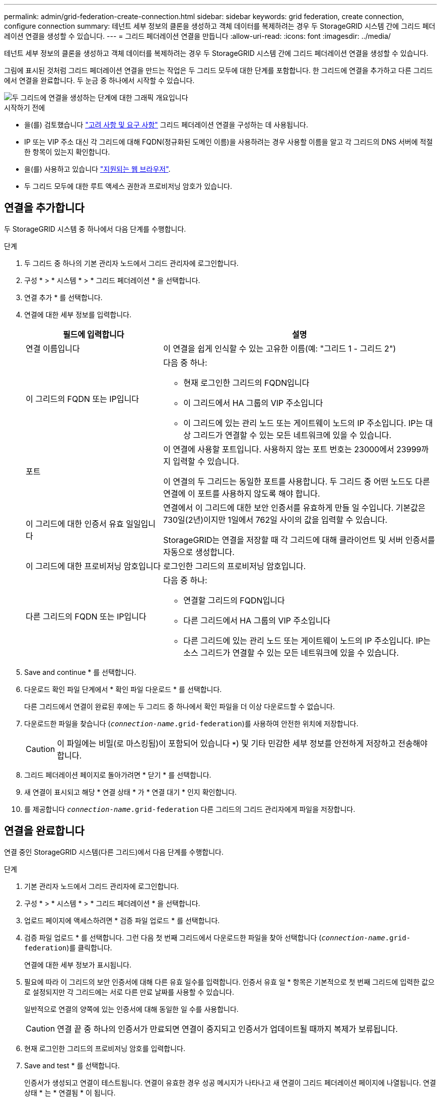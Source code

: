 ---
permalink: admin/grid-federation-create-connection.html 
sidebar: sidebar 
keywords: grid federation, create connection, configure connection 
summary: 테넌트 세부 정보의 클론을 생성하고 객체 데이터를 복제하려는 경우 두 StorageGRID 시스템 간에 그리드 페더레이션 연결을 생성할 수 있습니다. 
---
= 그리드 페더레이션 연결을 만듭니다
:allow-uri-read: 
:icons: font
:imagesdir: ../media/


[role="lead"]
테넌트 세부 정보의 클론을 생성하고 객체 데이터를 복제하려는 경우 두 StorageGRID 시스템 간에 그리드 페더레이션 연결을 생성할 수 있습니다.

그림에 표시된 것처럼 그리드 페더레이션 연결을 만드는 작업은 두 그리드 모두에 대한 단계를 포함합니다. 한 그리드에 연결을 추가하고 다른 그리드에서 연결을 완료합니다. 두 눈금 중 하나에서 시작할 수 있습니다.

image::../media/grid-federation-create-connection.png[두 그리드에 연결을 생성하는 단계에 대한 그래픽 개요입니다]

.시작하기 전에
* 을(를) 검토했습니다 link:grid-federation-overview.html["고려 사항 및 요구 사항"] 그리드 페더레이션 연결을 구성하는 데 사용됩니다.
* IP 또는 VIP 주소 대신 각 그리드에 대해 FQDN(정규화된 도메인 이름)을 사용하려는 경우 사용할 이름을 알고 각 그리드의 DNS 서버에 적절한 항목이 있는지 확인합니다.
* 을(를) 사용하고 있습니다 link:../admin/web-browser-requirements.html["지원되는 웹 브라우저"].
* 두 그리드 모두에 대한 루트 액세스 권한과 프로비저닝 암호가 있습니다.




== 연결을 추가합니다

두 StorageGRID 시스템 중 하나에서 다음 단계를 수행합니다.

.단계
. 두 그리드 중 하나의 기본 관리자 노드에서 그리드 관리자에 로그인합니다.
. 구성 * > * 시스템 * > * 그리드 페더레이션 * 을 선택합니다.
. 연결 추가 * 를 선택합니다.
. 연결에 대한 세부 정보를 입력합니다.
+
[cols="1a,2a"]
|===
| 필드에 입력합니다 | 설명 


 a| 
연결 이름입니다
 a| 
이 연결을 쉽게 인식할 수 있는 고유한 이름(예: "그리드 1 - 그리드 2")



 a| 
이 그리드의 FQDN 또는 IP입니다
 a| 
다음 중 하나:

** 현재 로그인한 그리드의 FQDN입니다
** 이 그리드에서 HA 그룹의 VIP 주소입니다
** 이 그리드에 있는 관리 노드 또는 게이트웨이 노드의 IP 주소입니다. IP는 대상 그리드가 연결할 수 있는 모든 네트워크에 있을 수 있습니다.




 a| 
포트
 a| 
이 연결에 사용할 포트입니다. 사용하지 않는 포트 번호는 23000에서 23999까지 입력할 수 있습니다.

이 연결의 두 그리드는 동일한 포트를 사용합니다. 두 그리드 중 어떤 노드도 다른 연결에 이 포트를 사용하지 않도록 해야 합니다.



 a| 
이 그리드에 대한 인증서 유효 일일입니다
 a| 
연결에서 이 그리드에 대한 보안 인증서를 유효하게 만들 일 수입니다. 기본값은 730일(2년)이지만 1일에서 762일 사이의 값을 입력할 수 있습니다.

StorageGRID는 연결을 저장할 때 각 그리드에 대해 클라이언트 및 서버 인증서를 자동으로 생성합니다.



 a| 
이 그리드에 대한 프로비저닝 암호입니다
 a| 
로그인한 그리드의 프로비저닝 암호입니다.



 a| 
다른 그리드의 FQDN 또는 IP입니다
 a| 
다음 중 하나:

** 연결할 그리드의 FQDN입니다
** 다른 그리드에서 HA 그룹의 VIP 주소입니다
** 다른 그리드에 있는 관리 노드 또는 게이트웨이 노드의 IP 주소입니다. IP는 소스 그리드가 연결할 수 있는 모든 네트워크에 있을 수 있습니다.


|===
. Save and continue * 를 선택합니다.
. 다운로드 확인 파일 단계에서 * 확인 파일 다운로드 * 를 선택합니다.
+
다른 그리드에서 연결이 완료된 후에는 두 그리드 중 하나에서 확인 파일을 더 이상 다운로드할 수 없습니다.

. 다운로드한 파일을 찾습니다 (`_connection-name_.grid-federation`)를 사용하여 안전한 위치에 저장합니다.
+

CAUTION: 이 파일에는 비밀(로 마스킹됨)이 포함되어 있습니다 `***`) 및 기타 민감한 세부 정보를 안전하게 저장하고 전송해야 합니다.

. 그리드 페더레이션 페이지로 돌아가려면 * 닫기 * 를 선택합니다.
. 새 연결이 표시되고 해당 * 연결 상태 * 가 * 연결 대기 * 인지 확인합니다.
. 를 제공합니다 `_connection-name_.grid-federation` 다른 그리드의 그리드 관리자에게 파일을 저장합니다.




== 연결을 완료합니다

연결 중인 StorageGRID 시스템(다른 그리드)에서 다음 단계를 수행합니다.

.단계
. 기본 관리자 노드에서 그리드 관리자에 로그인합니다.
. 구성 * > * 시스템 * > * 그리드 페더레이션 * 을 선택합니다.
. 업로드 페이지에 액세스하려면 * 검증 파일 업로드 * 를 선택합니다.
. 검증 파일 업로드 * 를 선택합니다. 그런 다음 첫 번째 그리드에서 다운로드한 파일을 찾아 선택합니다 (`_connection-name_.grid-federation`)를 클릭합니다.
+
연결에 대한 세부 정보가 표시됩니다.

. 필요에 따라 이 그리드의 보안 인증서에 대해 다른 유효 일수를 입력합니다. 인증서 유효 일 * 항목은 기본적으로 첫 번째 그리드에 입력한 값으로 설정되지만 각 그리드에는 서로 다른 만료 날짜를 사용할 수 있습니다.
+
일반적으로 연결의 양쪽에 있는 인증서에 대해 동일한 일 수를 사용합니다.

+

CAUTION: 연결 끝 중 하나의 인증서가 만료되면 연결이 중지되고 인증서가 업데이트될 때까지 복제가 보류됩니다.

. 현재 로그인한 그리드의 프로비저닝 암호를 입력합니다.
. Save and test * 를 선택합니다.
+
인증서가 생성되고 연결이 테스트됩니다. 연결이 유효한 경우 성공 메시지가 나타나고 새 연결이 그리드 페더레이션 페이지에 나열됩니다. 연결 상태 * 는 * 연결됨 * 이 됩니다.

+
오류 메시지가 나타나면 문제를 해결하십시오. 을 참조하십시오 link:grid-federation-troubleshoot.html["그리드 통합 오류 문제 해결"].

. 첫 번째 그리드의 그리드 페더레이션 페이지로 이동하여 브라우저를 새로 고칩니다. 연결 상태 * 가 지금 * 연결됨 * 인지 확인합니다.
. 연결이 설정되면 확인 파일의 모든 복사본을 안전하게 삭제합니다.
+
이 연결을 편집하면 새 확인 파일이 생성됩니다. 원본 파일을 다시 사용할 수 없습니다.



.작업을 마친 후
* 에 대한 고려 사항을 검토합니다 link:grid-federation-manage-tenants.html["허용된 테넌트 관리"].
* link:creating-tenant-account.html["하나 이상의 새 테넌트 계정을 생성합니다"]에서 * 그리드 페더레이션 연결 사용 * 권한을 할당하고 새 연결을 선택합니다.
* link:grid-federation-manage-connection.html["연결을 관리합니다"] 필요에 따라. 연결 값을 편집하거나, 연결을 테스트하거나, 연결 인증서를 회전하거나, 연결을 제거할 수 있습니다.
* link:../monitor/grid-federation-monitor-connections.html["연결을 모니터링합니다"] 일반적인 StorageGRID 모니터링 활동의 일부로 제공됩니다.
* link:grid-federation-troubleshoot.html["연결 문제를 해결합니다"]여기에는 계정 클론 및 교차 그리드 복제와 관련된 모든 경고 및 오류 해결이 포함됩니다.

